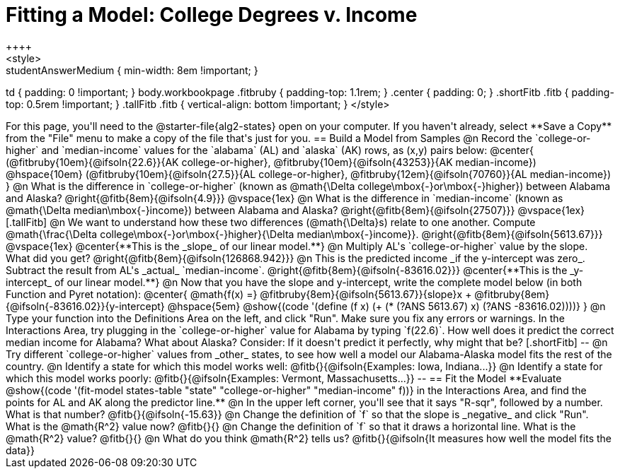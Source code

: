 = Fitting a Model: College Degrees v. Income
++++
<style>
.studentAnswerMedium { min-width: 8em !important; }
td { padding: 0 !important; }
body.workbookpage .fitbruby { padding-top: 1.1rem; }
.center { padding: 0; }
.shortFitb .fitb { padding-top: 0.5rem !important; }
.tallFitb .fitb { vertical-align: bottom !important; }
</style>
++++

For this page, you'll need to the @starter-file{alg2-states} open on your computer. If you haven't already, select **Save a Copy** from the "File" menu to make a copy of the file that's just for you.

== Build a Model from Samples

@n Record the `college-or-higher` and `median-income` values for the `alabama` (AL) and `alaska` (AK) rows, as (x,y) pairs below:

@center{
 (@fitbruby{10em}{@ifsoln{22.6}}{AK college-or-higher}, @fitbruby{10em}{@ifsoln{43253}}{AK median-income}) @hspace{10em} (@fitbruby{10em}{@ifsoln{27.5}}{AL college-or-higher}, @fitbruby{12em}{@ifsoln{70760}}{AL median-income})
}

@n What is the difference  in `college-or-higher` (known as @math{\Delta college\mbox{-}or\mbox{-}higher}) between Alabama and Alaska? @right{@fitb{8em}{@ifsoln{4.9}}}

@vspace{1ex}

@n What is the difference  in `median-income` (known as @math{\Delta median\mbox{-}income}) between Alabama and Alaska? @right{@fitb{8em}{@ifsoln{27507}}}

@vspace{1ex}

[.tallFitb]
@n We want to understand how these two differences (@math{\Delta}s) relate to one another. Compute @math{\frac{\Delta college\mbox{-}or\mbox{-}higher}{\Delta median\mbox{-}income}}. @right{@fitb{8em}{@ifsoln{5613.67}}}

@vspace{1ex}

@center{**This is the _slope_ of our linear model.**}

@n Multiply AL's `college-or-higher` value by the slope. What did you get? @right{@fitb{8em}{@ifsoln{126868.942}}}

@n This is the predicted income _if the y-intercept was zero_. Subtract the result from AL's _actual_ `median-income`. @right{@fitb{8em}{@ifsoln{-83616.02}}}

@center{**This is the _y-intercept_ of our linear model.**}

@n Now that you have the slope and y-intercept, write the complete model below (in both Function and Pyret notation):

@center{
 @math{f(x) =} @fitbruby{8em}{@ifsoln{5613.67}}{slope}x + @fitbruby{8em}{@ifsoln{-83616.02}}{y-intercept} @hspace{5em} @show{(code '(define (f x) (+ (* (?ANS 5613.67) x) (?ANS -83616.02))))}
}

@n Type your function into the Definitions Area on the left, and click "Run". Make sure you fix any errors or warnings. In the Interactions Area, try plugging in the `college-or-higher` value for Alabama by typing `f(22.6)`. How well does it predict the correct median income for Alabama? What about Alaska? Consider: If it doesn't predict it perfectly, why might that be?

[.shortFitb]
--
@n Try different `college-or-higher` values from _other_ states, to see how well a model our Alabama-Alaska model fits the rest of the country. 

@n Identify a state for which this model works well: @fitb{}{@ifsoln{Examples: Iowa, Indiana...}}

@n Identify a state for which this model works poorly: @fitb{}{@ifsoln{Examples: Vermont, Massachusetts...}}
--
== Fit the Model

**Evaluate @show{(code '(fit-model states-table "state" "college-or-higher" "median-income" f))} in the Interactions Area, and find the points for AL and AK along the predictor line.**

@n In the upper left corner, you'll see that it says "R-sqr", followed by a number. What is that number? @fitb{}{@ifsoln{-15.63}}

@n Change the definition of `f` so that the slope is _negative_ and click "Run". What is the @math{R^2} value now? @fitb{}{}

@n Change the definition of `f` so that it draws a horizontal line. What is the @math{R^2} value? @fitb{}{}

@n What do you think @math{R^2} tells us? @fitb{}{@ifsoln{It measures how well the model fits the data}}
